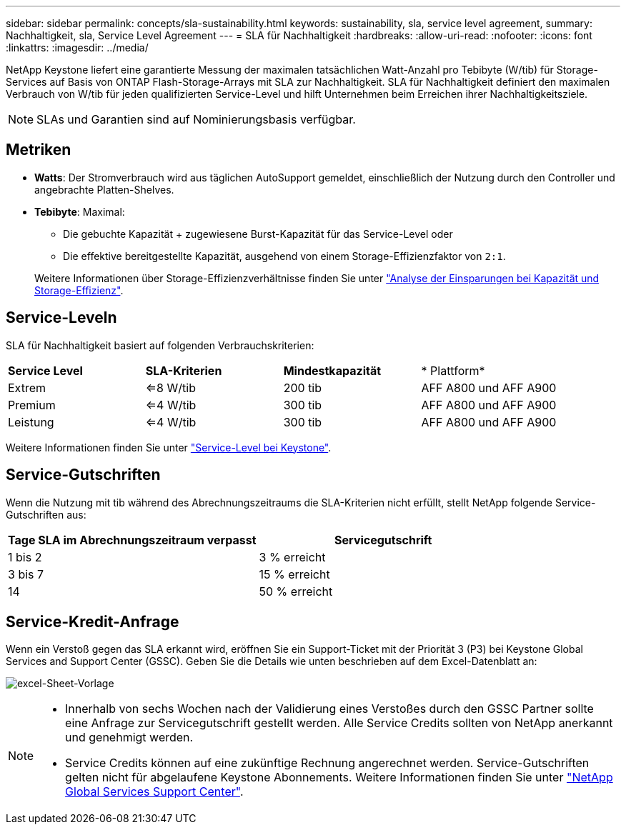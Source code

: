 ---
sidebar: sidebar 
permalink: concepts/sla-sustainability.html 
keywords: sustainability, sla, service level agreement, 
summary: Nachhaltigkeit, sla, Service Level Agreement 
---
= SLA für Nachhaltigkeit
:hardbreaks:
:allow-uri-read: 
:nofooter: 
:icons: font
:linkattrs: 
:imagesdir: ../media/


[role="lead"]
NetApp Keystone liefert eine garantierte Messung der maximalen tatsächlichen Watt-Anzahl pro Tebibyte (W/tib) für Storage-Services auf Basis von ONTAP Flash-Storage-Arrays mit SLA zur Nachhaltigkeit. SLA für Nachhaltigkeit definiert den maximalen Verbrauch von W/tib für jeden qualifizierten Service-Level und hilft Unternehmen beim Erreichen ihrer Nachhaltigkeitsziele.


NOTE: SLAs und Garantien sind auf Nominierungsbasis verfügbar.



== Metriken

* *Watts*: Der Stromverbrauch wird aus täglichen AutoSupport gemeldet, einschließlich der Nutzung durch den Controller und angebrachte Platten-Shelves.
* *Tebibyte*: Maximal:
+
** Die gebuchte Kapazität + zugewiesene Burst-Kapazität für das Service-Level oder
** Die effektive bereitgestellte Kapazität, ausgehend von einem Storage-Effizienzfaktor von `2:1`.


+
Weitere Informationen über Storage-Effizienzverhältnisse finden Sie unter https://docs.netapp.com/us-en/active-iq/task_analyze_storage_efficiency.html["Analyse der Einsparungen bei Kapazität und Storage-Effizienz"^].





== Service-Leveln

SLA für Nachhaltigkeit basiert auf folgenden Verbrauchskriterien:

|===


| *Service Level* | *SLA-Kriterien* | *Mindestkapazität* | * Plattform* 


 a| 
Extrem
| <=8 W/tib | 200 tib | AFF A800 und AFF A900 


 a| 
Premium
| <=4 W/tib | 300 tib | AFF A800 und AFF A900 


 a| 
Leistung
| <=4 W/tib | 300 tib | AFF A800 und AFF A900 
|===
Weitere Informationen finden Sie unter link:https://docs.netapp.com/us-en/keystone-staas/concepts/service-levels.html#service-levels-for-file-and-block-storage["Service-Level bei Keystone"].



== Service-Gutschriften

Wenn die Nutzung mit tib während des Abrechnungszeitraums die SLA-Kriterien nicht erfüllt, stellt NetApp folgende Service-Gutschriften aus:

|===
| Tage SLA im Abrechnungszeitraum verpasst | Servicegutschrift 


 a| 
1 bis 2
 a| 
3 % erreicht



 a| 
3 bis 7
 a| 
15 % erreicht



 a| 
14
 a| 
50 % erreicht

|===


== Service-Kredit-Anfrage

Wenn ein Verstoß gegen das SLA erkannt wird, eröffnen Sie ein Support-Ticket mit der Priorität 3 (P3) bei Keystone Global Services and Support Center (GSSC). Geben Sie die Details wie unten beschrieben auf dem Excel-Datenblatt an:

image:sla-breach.png["excel-Sheet-Vorlage"]

[NOTE]
====
* Innerhalb von sechs Wochen nach der Validierung eines Verstoßes durch den GSSC Partner sollte eine Anfrage zur Servicegutschrift gestellt werden. Alle Service Credits sollten von NetApp anerkannt und genehmigt werden.
* Service Credits können auf eine zukünftige Rechnung angerechnet werden. Service-Gutschriften gelten nicht für abgelaufene Keystone Abonnements. Weitere Informationen finden Sie unter link:../concepts/gssc.html["NetApp Global Services Support Center"].


====